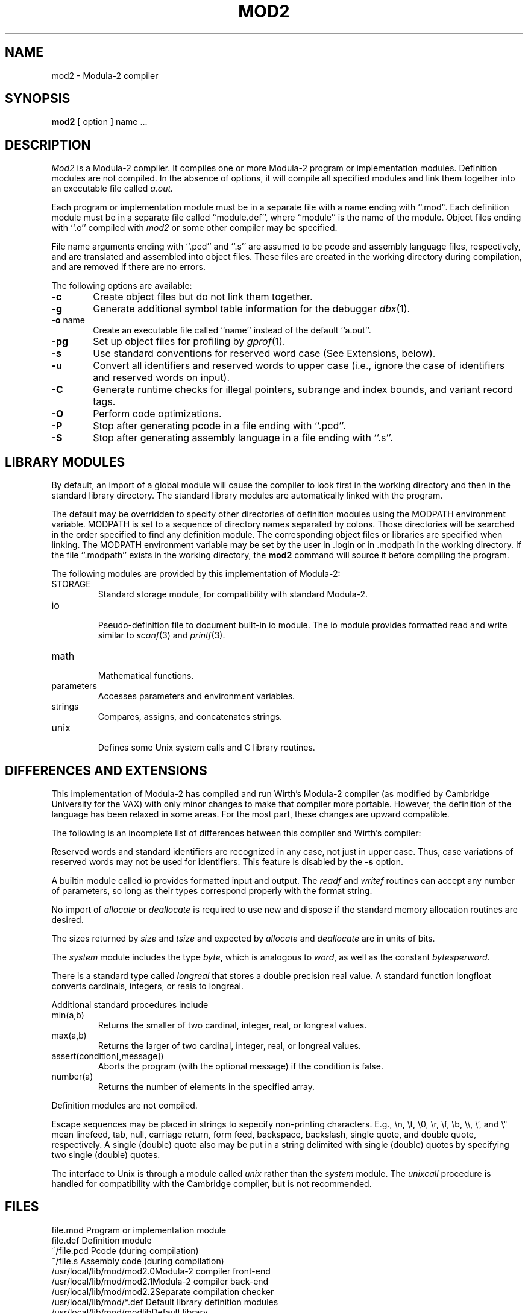 .TH MOD2 1 "8 January 1984"
.SH NAME
mod2 \- Modula-2 compiler
.SH SYNOPSIS
.B mod2
[ option ] name ...
.SH DESCRIPTION
.I Mod2
is a Modula-2 compiler.
It compiles one or more Modula-2 program or implementation modules.
Definition modules are not compiled.
In the absence of options, it will compile all specified modules and link
them together into an executable file called
.I a.out.
.PP
Each program or implementation module must be in a separate file with a name
ending with ``.mod''.
Each definition module must be in a separate file called ``module.def'',
where ``module'' is the name of the module.
Object files ending with ``.o'' compiled with
.I mod2
or some
other compiler may be specified.
.PP
File name arguments ending with ``.pcd'' and ``.s'' are assumed to be pcode
and assembly language files, respectively,
and are translated and assembled into object files.
These files are created in the working directory during compilation, and
are removed if there are no errors.
.PP
The following options are available:
.TP 6
.B \-c
Create object files but do not link them together.
.TP 6
.B \-g
Generate additional symbol table information for the debugger
.IR dbx (1).
.TP 6
.BR \-o " name"
Create an executable file called ``name'' instead of the default ``a.out''.
.TP 6
.B \-pg
Set up object files for profiling by
.IR  gprof (1).
.TP 6
.B \-s
Use standard conventions for reserved word case (See Extensions, below).
.TP 6
.B \-u
Convert all identifiers and reserved words to upper case (i.e., ignore
the case of identifiers and reserved words on input).
.TP 6
.B \-C
Generate runtime checks for illegal pointers, subrange and index bounds,
and variant record tags.
.TP 6
.B \-O
Perform code optimizations.
.TP 6
.B \-P
Stop after generating pcode in a file ending with ``.pcd''.
.TP 6
.B \-S
Stop after generating assembly language in a file ending with ``.s''.
.SH "LIBRARY MODULES"
By default, an import of a global module will cause the compiler to look first
in the working directory and then in the standard library directory.
The standard library modules are automatically linked with the program.
.PP
The default may be overridden to specify other directories of definition modules
using the MODPATH environment variable.
MODPATH is set to a sequence of directory names separated by colons.
Those directories will be searched in the order specified to find any definition
module.
The corresponding object files or libraries are specified when linking.
The MODPATH environment variable may be set by the user
in .login or in .modpath in the working directory.
If the file ``.modpath'' exists in the working directory, the 
.B mod2
command will source it before compiling the program.
.PP
The following modules are provided by this implementation of Modula-2:
.TP
STORAGE
.br
Standard storage module, for compatibility with standard Modula-2.
.TP
io
.br
Pseudo-definition file to document built-in io module.
The io module provides formatted read and write similar to
.IR scanf (3)
and
.IR printf (3).
.TP
math
.br
Mathematical functions.
.TP
parameters
.br
Accesses parameters and environment variables.
.TP
strings
.br
Compares, assigns, and concatenates strings.
.TP
unix
.br
Defines some Unix system calls and C library routines.
.SH "DIFFERENCES AND EXTENSIONS"
This implementation of Modula-2 has compiled and run Wirth's Modula-2 compiler
(as modified by Cambridge University for the VAX) with only minor changes
to make that compiler more portable.
However, the definition of the language has been relaxed in some areas.
For the most part, these changes are upward compatible.
.PP
The following is an incomplete list of differences between this compiler and
Wirth's compiler:
.PP
Reserved words and standard identifiers are recognized in any case,
not just in upper case.
Thus, case variations of reserved words may not be used for identifiers.
This feature is disabled by the
.B -s
option.
.PP
A builtin module called
.I io
provides formatted input and output.
The
.I readf
and
.I writef
routines can accept any number of parameters, so long as their types
correspond properly with the format string.
.PP
No import of
.I allocate
or
.I deallocate
is required to use new and dispose if the standard memory allocation routines
are desired.
.PP
The sizes returned by
.I size
and
.I tsize
and expected by
.I allocate
and
.IR deallocate
are in units of bits.
.PP
The
.I system
module includes the type
.IR byte ,
which is analogous to
.IR word ,
as well as the constant
.IR bytesperword .
.PP
There is a standard type called
.I longreal
that stores a double precision real value.
A standard function longfloat converts cardinals, integers, or reals 
to longreal.
.PP
Additional standard procedures include
.TP
min(a,b)
Returns the smaller of two cardinal, integer, real, or longreal values.
.TP
max(a,b)
Returns the larger of two cardinal, integer, real, or longreal values.
.TP
assert(condition[,message])
Aborts the program (with the optional message)
if the condition is false.
.TP
number(a)
Returns the number of elements in the specified array.
.PP
Definition modules are not compiled.
.PP
Escape sequences may be placed in strings to sepecify non-printing characters.
E.g., \en, \et, \e0, \er, \ef, \eb, \e\e, \e', and \e" mean
linefeed, tab, null, carriage return, form feed, backspace, backslash,
single quote, and double quote, respectively.
A single (double) quote also may be put in a string delimited with
single (double) quotes by specifying two single (double) quotes.
.PP
The interface to Unix is through a module called
.I unix
rather than the
.I system
module.
The
.I unixcall
procedure is handled for compatibility with the Cambridge compiler,
but is not recommended.
.SH FILES
.ta 2.5i
file.mod	Program or implementation module
.br
file.def	Definition module
.br
~/file.pcd	Pcode (during compilation)
.br
~/file.s	Assembly code (during compilation)
.br
/usr/local/lib/mod/mod2.0	Modula-2 compiler front-end
.br
/usr/local/lib/mod/mod2.1	Modula-2 compiler back-end
.br
/usr/local/lib/mod/mod2.2	Separate compilation checker
.br
/usr/local/lib/mod/*.def	Default library definition modules
.br
/usr/local/lib/mod/modlib	Default library
.SH "SEE ALSO"
N. Wirth,
.IR "Programming in Modula-2" ,
Springer-Verlag, New York, 1982.
.SH DIAGNOSTICS
All error messages suppress subsequent compilation phases.
Error messages ending with a question mark are internal errors, and
probably represent compiler bugs.
The compiler is run with runtime checks enabled, and may produce core dumps.
Report problems to the author.
.SH AUTHORS
Michael L. Powell
.br
Western Research Laboratory
.br
Digital Equipment Corporation
.br
4410 El Camino Real
.br
Los Altos, CA  94022
.br
Mail: powell@berkeley or ucbvax!decwrl!powell
.PP
Software and documentation is
Copyright \(co 1984, Digitial Equipment Corporation,
Maynard, Massachusetts.
All rights reserved.
This software is provided under license agreement and must be kept confidential.
.SH BUGS
This is an experimental compiler, and thus no warranties are expressed or
implied about its conformance to the definition of the Modula-2 language
or about its proper functioning.
We will endeavor to report and fix bugs, but users should be aware that this
is not a supported product.
